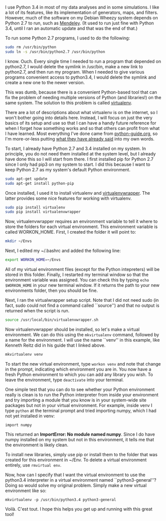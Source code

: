 #+BEGIN_COMMENT
.. title: The basics of virtualenv
.. slug: the-basics-of-virtualenv
.. date: 2015-02-10 07:47:50 UTC+01:00
.. tags: python
.. category: 
.. link: 
.. description: These are the aboslute basics you need to get virtualenv working. 
.. type: text
#+END_COMMENT

#+OPTIONS: ^:nil

I use Python 3.4 in most of my data analyses and in some
simulations. I like a lot of its features, like its implementation of
generators, maps, and filters. However, much of the software on my
Debian Wheezy system depends on Python 2.7 to run, such as
[[http://www.mendeley.com/][Mendeley]]. (It used to run just fine with Python 3.4, until I ran an
automatic update and that was the end of that.)

To run some Python 2.7 programs, I used to do the following:

#+BEGIN_SRC sh
sudo rm /usr/bin/python 
sudo ln -s /usr/bin/python2.7 /usr/bin/python 
#+END_SRC

I know. Ouch. Every single time I needed to run a program that
depended on python2.7, I would delete the symlink in /usr/bin, make a
new link to python2.7, and then run my program. When I needed to give
various programs convenient access to python3.4, I would delete the
symlink and create a new one to the newer version.

This was dumb, because there is a convenient Python-based tool that
can fix the problem of needing multiple versions of Python (and
libraries!) on the same system. The solution to this problem is called
[[https://virtualenv.pypa.io/en/latest/][virtualenv]].

There are a lot of descriptions about what virtualenv is on the
internet, so I won't bother going into details here. Instead, I will
focus on just the very basics of its setup and use so that I can have
a handy future reference for when I forget how something works and so
that others can profit from what I have learned. Most everything I've
done came from [[http://docs.python-guide.org/en/latest/][python-guide.org]], so I'm more-or-less putting [[http://docs.python-guide.org/en/latest/dev/virtualenvs/][what they
have already said]] into my own words.

To start, I already have Python 2.7 and 3.4 installed on my system. In
principle, you do not need them installed at the system level, but I
already have done this so I will start from there. I first installed
pip for Python 2.7 since I only had pip3 on my system to start. I did
this because I want to keep Python 2.7 as my system's default Python
environment.

#+BEGIN_SRC sh
sudo apt-get update
sudo apt-get install python-pip
#+END_SRC

Once installed, I used it to install virtualenv and
[[https://virtualenvwrapper.readthedocs.org/en/latest/][virtualenvwrapper]]. The latter provides some nice features for working
with virtualenv.

#+BEGIN_SRC sh
sudo pip install virtualenv
sudo pip install virtualenvwrapper
#+END_SRC

Now, virtualenvwrapper requires an environment variable to tell it
where to store the folders for each virtual environment. This
environment variable is called WORKON_HOME. First, I created the
folder it will point to:

#+BEGIN_SRC sh
mkdir ~/Envs
#+END_SRC

Next, I edited my ~/.bashrc and added the following line:

#+BEGIN_SRC sh
export WORKON_HOME=~/Envs
#+END_SRC

All of my virtual environment files (except for the Python
intepreters) will be stored in this folder. Finally, I restarted my
terminal window so that the environment variable was assigned. You can
check this by typing =echo $WORKON_HOME= in your new terminal
window. If it returns the path to your new environments folder, then
you should be fine.

Next, I ran the virtualwrapper setup script. Note that I did not need
sudo (in fact, sudo could not find a command called ``source'') and
that no output is returned when the script is run.

#+BEGIN_SRC sh
source /usr/local/bin/virtualenvwrapper.sh
#+END_SRC

Now virtualenvwrapper should be installed, so let's make a virtual
environment. We can do this using the =mkvirtualenv= command, followed
by a name for the environment. I will use the name ``venv'' in this
example, like Kenneth Reitz did in his guide that I linked above.

#+BEGIN_SRC sh
mkvirtualenv venv
#+END_SRC

To start the new virtual environment, type =workon venv= and note that
change in the prompt, indicating which environment you are in. You now
have a fresh Python environment to which you can add any library you
wish. To leave the environment, type =deactivate= into your terminal.

One simple test that you can do to see whether your Python environment
really is clean is to run the Python interpreter from inside your
environment and try importing a module that you know is in your
system-wide site packages but not in your virtual environment. For
example, inside venv I type =python= at the terminal prompt and tried
importing numpy, which I had not yet installed in venv:

#+BEGIN_SRC
import numpy
#+END_SRC

This returned an *ImportError: No module named numpy*. Since I do have
numpy installed on my system but not in this environment, it tells me
that the environment is likely clean.

To install new libraries, simply use pip or install them to the folder
that was created for this environment in ~/Env. To delete a virtual
environment entirely, use =rmvirtual env=.

Now, how can I specify that I want the virtual environment to use the
python3.4 interpreter in a virtual environment named
``python3-general''? Doing so would solve my original problem. Simply
make a new virtual environment like so:

#+BEGIN_SRC
mkvirtualenv -p /usr/bin/python3.4 python3-general
#+END_SRC

Voilà. C'est tout. I hope this helps you get up and running with this
great tool!

